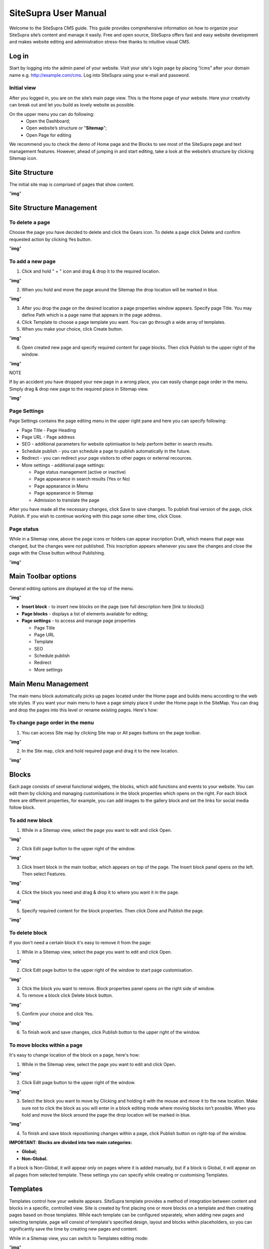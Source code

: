 SiteSupra User Manual
=====================


Welcome to the SiteSupra CMS guide. This guide provides comprehensive information on how to organize your SiteSupra site’s content and manage it easily. Free and open source, SiteSupra offers fast and easy website development and makes website editing and administration stress-free thanks to intuitive visual CMS. 

Log in
-------

Start by logging into the admin panel of your website. Visit your site's login page by placing “/cms” after your domain name e.g. http://example.com/cms. Log into SiteSupra using your e-mail and password.

Initial view
~~~~~~~~~~~~~

After you logged in, you are on the site’s main page view﻿. This is the Home page of your website. Here your creativity can break out and let you build as lovely website as possible. 

On the upper menu you can do following: 
 * Open the Dashboard;
 * Open website’s structure or "**Sitemap**";
 * Open Page for editing 

.. image:: ../images/image01.png

We recommend you to check the demo of Home page and the Blocks to see most of the SiteSupra page and text management features. However, ahead of jumping in and start editing, take a look at the website’s structure by clicking Sitemap icon.



Site Structure
---------------

The initial site map is comprised of pages that show content.

"**img**"

Site Structure Management
-------------------------

To delete a page
~~~~~~~~~~~~~~~~

Choose the page you have decided to delete and click the Gears icon. To delete a page click Delete ﻿and confirm requested action by clicking Yes button.

"**img**"

To add a new page
~~~~~~~~~~~~~~~~~

1. Click and hold " + " icon and drag & drop it to the required location. 

"**img**"

2. When you hold and move the page around the Sitemap the drop location will be marked in blue. 

"**img**"

3. After you drop the page on the desired location a page properties window appears. Specify page Title. You may define Path which is a page name that appears in the page address. ﻿

4. Click Template to choose a page template you want. You can go through a wide array of templates.

5. When you make your choice, click Create button.

"**img**"

6. Open created new page and specify required content for page blocks. Then click Publish to the upper right of the window. 

"**img**"

NOTE

If by an accident you have dropped your new page in a wrong place, you can easily change page order in the menu. Simply drag & drop new page to the required place in Sitemap view. 

"**img**"


Page Settings
~~~~~~~~~~~~~

Page Settings contains the page editing menu in the upper right pane and here you can specify following:

* Page Title - Page Heading
* Page URL - Page address
* SEO - additional parameters for website optimisation to help perform better in search results.
* Schedule publish - you can schedule a page to publish automatically in the future. 
* Redirect - you can redirect your page visitors to other pages or external recources.
* More settings - additional page settings:

  - Page status management (active or inactive)
  - Page appearance in search results (Yes or No)
  - Page appearance in Menu
  - Page appearance in Sitemap
  - Admission to translate the page

After you have made all the necessary changes, click Save to save changes. To publish final version of the page, click Publish. If you wish to continue working with this page some other time, click Close.

Page status
~~~~~~~~~~~

While in a Sitemap view, above the page icons or folders can appear inscription Draft, which means that page was changed, but the changes were not published. This inscription appears whenever you save the changes and close the page with the Close button without Publishing.

"**img**"

Main Toolbar options
--------------------

General editing options are displayed at the top of the menu.

"**img**"

* **Insert block** - to insert new blocks on the page (see full description here [link to blocks])
* **Page blocks** - displays a list of elements available for editing;
* **Page settings** - to access and manage page properties

  - Page Title
  - Page URL
  - Template
  - SEO
  - Schedule publish
  - Redirect
  - More settings


Main Menu Management
--------------------

The main menu block automatically picks up pages located under the Home page and builds menu according to the web site styles. If you want your main menu to have a page simply place it under the Home page in the SiteMap. You can drag and drop the pages into this level or rename existing pages. Here's how:

To change page order in the menu
~~~~~~~~~~~~~~~~~~~~~~~~~~~~~~~~

1. You can access Site map by clicking Site map or All pages buttons on the page toolbar.

"**img**"

2. In the Site map, click and hold required page and drag it to the new location.

"**img**"

Blocks
------

Each page consists of several functional widgets, the blocks, which add functions and events to your website. You can edit them by clicking and managing customisations in the block properties which opens on the right. For each block there are different properties, for example, you can add images to the gallery block and set the links for social media follow block.

To add new block
~~~~~~~~~~~~~~~~

1. While in a Sitemap view, select the page you want to edit and click Open.

"**img**"

2. Click Edit page ﻿button to the upper right of the window.

"**img**"

3. Click Insert block in the main toolbar, which appears on top of the page. The Insert block panel opens on the left. Then select Features.

"**img**"

4. Click the block you need and drag & drop it to where you want it in the page.

"**img**"

5. Specify required content for the block properties. Then click Done and Publish the page.

"**img**"

To delete block
~~~~~~~~~~~~~~~~

If you don't need a certain block it's easy to remove it from the page: 

1. While in a Sitemap view, select the page you want to edit and click Open. 

"**img**"

2. Click Edit page ﻿button to the upper right of the window to start page customisation.

"**img**"

3. Click the block you want to remove. Block properties panel opens on the right side of window﻿. 
4. To remove a block click Delete block button. 

"**img**"

5. Confirm your choice and click Yes. 

"**img**"

6.  To finish work and save changes, click Publish button to the upper right of the window﻿.

To move blocks within a page
~~~~~~~~~~~~~~~~~~~~~~~~~~~~

It's easy to change location of the block on a page, here's how: 

1. While in the Sitemap view, select the page you want to edit and click Open. 

"**img**"

2. Click Edit page button to the upper right of the window.

"**img**"

3. Select the block you want to move by Clicking and holding it with the mouse and move it to the new location. Make sure not to click the block as you will enter in a block editing mode where moving blocks isn't possible. When you hold and move the block around the page the drop location will be marked in blue. 

"**img**"

4. To finish and save block repositioning changes within a page, click Publish button on right-top of the window.

**IMPORTANT**: 
**Blocks are divided into two main categories:** 

* **Global;**
* **Non-Global.**

If a block is Non-Global, it will appear only on pages where it is added manually, but if a block is Global, it will appear on all pages from selected template. These settings you can specify while creating or customising Templates.

Templates
---------

Templates control how your website appears. SiteSupra template provides a method of integration between content and blocks in a specific, controlled view. Site is created by first placing one or more blocks on a template and then creating pages based on those templates.  While each template can be configured separately, when adding new pages and selecting template, page will consist of template's specified design, layout and blocks within placeholders, so you can significantly save the time by creating new pages and content.  

While in a Sitemap view, you can switch to Templates editing mode:

"**img**"

If you want to create a page with unique set of blocks to implement original page design, you would need to create a separate page template first so that other pages are not affected. Creating page template is easy, you can just duplicate a page template you like. 

For example, website consists of three simple pages: Home, Services and Contacts.

"**img**"

Which in templates will look like this:

"**img**"

Where pages are built on basis of:
* Page Home is created from template Home, where Home page content is inherit Header/Footer and Home template content.
* Page Services is created from template Inner, where Services page content is inherit from Header/Footer and * Inner templates.
* Page Contacts is created from template Inner, where Contacts page content is inherit from Header/Footer and * Inner - the same as for Services. 

"**img**"

While creating pages, you can customise templates separately by adding necessary blocks to the placeholders.

Dashboard
---------

You can open the Dashboard by clicking the icon on the upper left of the page. 

"**img**"

The admin panel is very simplistic and from here you can manage Back-office Users [link to], Files[link to] or return to Pages[link to Page Management].

Back-office Users
~~~~~~~~~~~~~~~~~

You can setup a user account for your website contributors and assign certain privileges. These privileges are known as roles. The following roles exist in the SiteSupra:

* **Admins:** You can do everything including creating new users and assigning them access rights.﻿
* **Supervisors:** As a supervisor, you can publish (and unpublish) documents on the website, and approve or disapprove Contributor’s requests for publication.
* **Contributors:** As a contributor, you can create and edit content in the CMS. When your changes are ready to be published on the website, they have to be approved by a Supervisor.

You can add new users by clicking “+” on the left side and drag-and-drop the icon to necessary role. 

"**img**"

Then add User Name and E-mail, click Done. New user will receive invitation to become an admin, supervisor or contributor of your site.

"**img**"

Files
~~~~~

Program files (Files) app purpose is to gather all uploaded visual information files for further use on the website. This app also allows you to create the directory tree in order to improve your work with files. 

General options are displayed at the top of the menu:

* Upload - possibility to upload necessary files
* New Folder - allows to create new directory
* Delete - possibility to delete unnecessary files or directories 

Also it is possible to add new files by dragging and dropping them to required folders.
To view image details, click on an image icon. From here you can also Download or Replace the file. 



